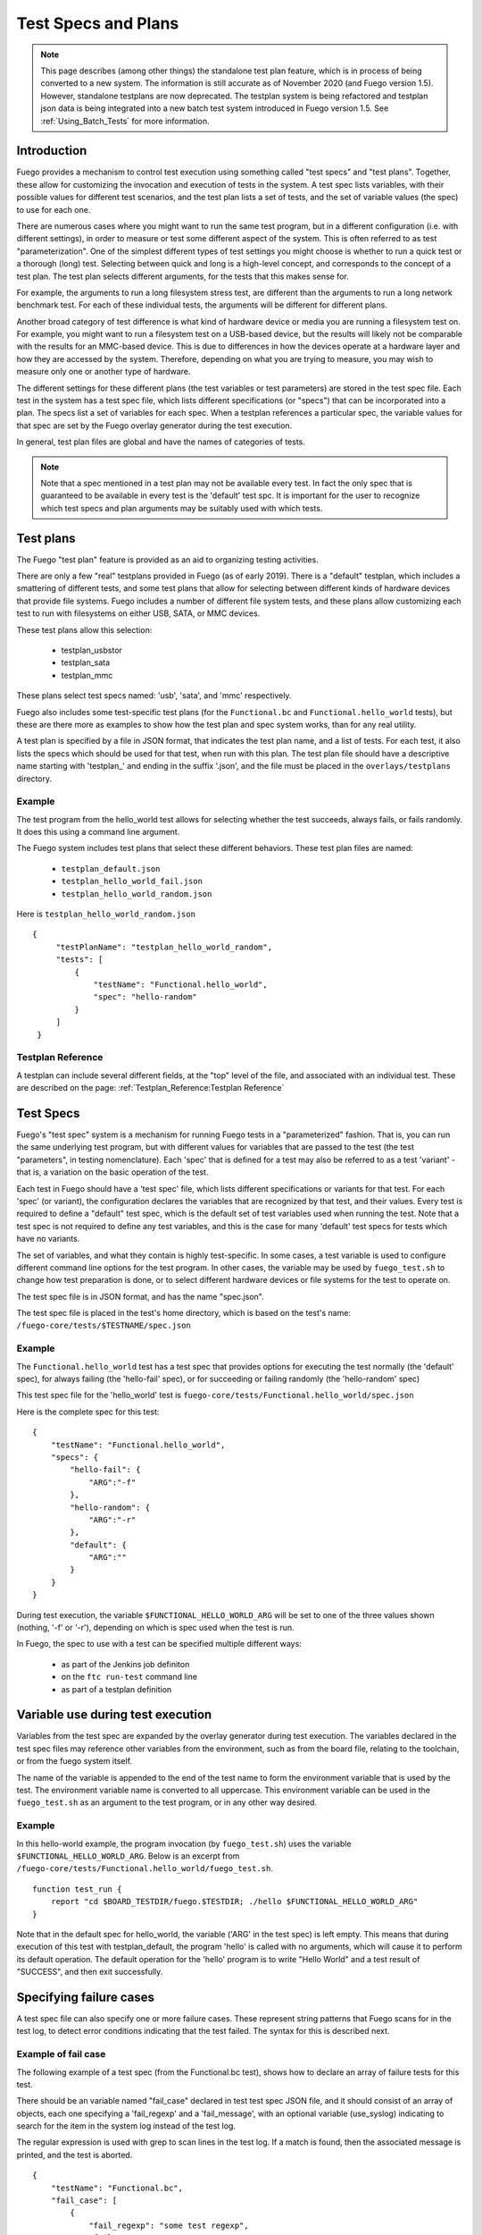 ########################
Test Specs and Plans
########################

.. note::
   This page describes (among other things) the standalone test
   plan feature, which is in process of being converted to a new
   system.  The information is still accurate as of November 2020
   (and Fuego version 1.5).  However, standalone testplans are
   now deprecated.  The testplan system is being refactored and
   testplan json data is being integrated into a new batch test
   system introduced in Fuego version 1.5. See
   :ref:`Using_Batch_Tests` for more information.

================
Introduction
================

Fuego provides a mechanism to control test execution using something
called "test specs" and "test plans".  Together, these allow for
customizing the invocation and execution of tests in the system.  A
test spec lists variables, with their possible values for different
test scenarios, and the test plan lists a set of tests, and the set of
variable values (the spec) to use for each one.

There are numerous cases where you might want to run the same test
program, but in a different configuration (i.e. with different
settings), in order to measure or test some different aspect of the
system.  This is often referred to as test "parameterization".
One of the simplest different types of test settings you might
choose is whether to run a quick test or a thorough (long) test.
Selecting between quick and long is a high-level concept, and
corresponds to the concept of a test plan. The test plan selects
different arguments, for the tests that this makes sense for.

For example, the arguments to run a long filesystem stress test, are
different than the arguments to run a long network benchmark test.
For each of these individual tests, the arguments will be different
for different plans.

Another broad category of test difference is what kind of hardware
device or media you are running a filesystem test on.  For example,
you might want to run a filesystem test on a USB-based device, but the
results will likely not be comparable with the results for an
MMC-based device. This is due to differences in how the devices
operate at a hardware layer and how they are accessed by the system.
Therefore, depending on what you are trying to measure, you may wish
to measure only one or another type of hardware.

The different settings for these different plans (the test variables
or test parameters) are stored in the
test spec file.  Each test in the system has a test spec file, which
lists different specifications (or "specs") that can be incorporated
into a plan.  The specs list a set of variables for each spec.  When a
testplan references a particular spec, the variable values for that
spec are set by the Fuego overlay generator during the test execution.

In general, test plan files are global and have the names of
categories of tests.

.. note::
    Note that a spec mentioned in a test plan may not be
    available every test.  In fact the only spec that is
    guaranteed to be available in every test is the 'default'
    test spc.  It is important for the user to recognize which
    test specs and plan arguments may be suitably used with which
    tests.

===============
Test plans
===============

The Fuego  "test plan" feature is provided as an aid to organizing
testing activities.

There are only a few "real" testplans provided in Fuego (as of early
2019).  There is a "default" testplan, which includes a smattering of
different tests, and some test plans that allow for selecting between
different kinds of hardware devices that provide file systems.  Fuego
includes a number of different file system tests, and these plans
allow customizing each test to run with filesystems on either USB,
SATA, or MMC devices.

These test plans allow this selection:

 * testplan_usbstor
 * testplan_sata
 * testplan_mmc

These plans select test specs named: 'usb', 'sata', and 'mmc'
respectively.

Fuego also includes some test-specific test plans (for the
``Functional.bc`` and ``Functional.hello_world`` tests), but these are
there more as examples to show how the test plan and spec system works,
than for any real utility.

A test plan is specified by a file in JSON format, that indicates the
test plan name, and a list of tests. For each test, it also lists the
specs which should be used for that test, when run with this plan.  The
test plan file should have a descriptive name starting with 'testplan_'
and ending in the suffix '.json', and the file must be placed in the
``overlays/testplans`` directory.

Example
=============

The test program from the hello_world test allows for selecting
whether the test succeeds, always fails, or fails randomly.  It does
this using a command line argument.

The Fuego system includes test plans that select these different
behaviors.  These test plan files are named:

 * ``testplan_default.json``
 * ``testplan_hello_world_fail.json``
 * ``testplan_hello_world_random.json``

Here is ``testplan_hello_world_random.json``

::

  {
       "testPlanName": "testplan_hello_world_random",
       "tests": [
           {
               "testName": "Functional.hello_world",
               "spec": "hello-random"
           }
       ]
   }


Testplan Reference
========================

A testplan can include several different fields, at the "top" level of
the file, and associated with an individual test.  These are described
on the page:  :ref:`Testplan_Reference:Testplan Reference`

==============
Test Specs
==============

Fuego's "test spec" system is a mechanism for running Fuego tests
in a "parameterized" fashion.  That is, you can run the same underlying
test program, but with different values for variables that are passed
to the test (the test "parameters", in testing nomenclature).
Each 'spec' that is defined for a test may also be referred to
as a test 'variant' - that is, a variation on the basic operation
of the test.

Each test in Fuego should have a 'test spec' file, which lists
different specifications or variants for that test. For each 'spec'
(or variant), the configuration declares the variables that are
recognized by that test, and their values.  Every test is required to
define a "default" test spec, which is the default set of test
variables used when running the test.  Note that a test spec is
not required to define any test variables, and this is the case for
many 'default' test specs for tests which have no variants.

The set of variables, and what they contain is highly test-specific.
In some cases, a test variable is used to configure different command
line options for the test program.  In other cases, the variable
may be used by ``fuego_test.sh`` to change how test preparation
is done, or to select different hardware devices or file systems
for the test to operate on.

The test spec file is in JSON format, and has the name "spec.json".

The test spec file is placed in the test's home directory, which is
based on the test's name: ``/fuego-core/tests/$TESTNAME/spec.json``

Example
=============

The ``Functional.hello_world`` test has a test spec that provides
options for executing the test normally (the 'default' spec), for
always failing (the 'hello-fail' spec), or for succeeding or failing
randomly (the 'hello-random' spec)

This test spec file for the 'hello_world' test is
``fuego-core/tests/Functional.hello_world/spec.json``

Here is the complete spec for this test: ::

   {
       "testName": "Functional.hello_world",
       "specs": {
           "hello-fail": {
               "ARG":"-f"
           },
           "hello-random": {
               "ARG":"-r"
           },
           "default": {
               "ARG":""
           }
       }
   }


During test execution, the variable ``$FUNCTIONAL_HELLO_WORLD_ARG`` will be
set to one of the three values shown (nothing, '-f' or '-r'), depending
on which is spec used when the test is run.

In Fuego, the spec to use with a test can be specified multiple
different ways:

 * as part of the Jenkins job definiton
 * on the ``ftc run-test`` command line
 * as part of a testplan definition

======================================
Variable use during test execution
======================================

Variables from the test spec are expanded by the overlay generator
during test execution.  The variables declared in the test spec files
may reference other variables from the environment, such as from the
board file, relating to the toolchain, or from the fuego system
itself.

The name of the variable is appended to the end of the test name to
form the environment variable that is used by the test.  The environment
variable name is converted to all uppercase.  This environment
variable can be used in the ``fuego_test.sh`` as an argument to the
test program, or in any other way desired.

Example
=============

In this hello-world example, the program invocation (by
``fuego_test.sh``) uses the variable ``$FUNCTIONAL_HELLO_WORLD_ARG``.
Below is an excerpt from
``/fuego-core/tests/Functional.hello_world/fuego_test.sh``.


::

   function test_run {
       report "cd $BOARD_TESTDIR/fuego.$TESTDIR; ./hello $FUNCTIONAL_HELLO_WORLD_ARG"
   }


Note that in the default spec for hello_world, the variable ('ARG' in
the test spec) is left empty.  This means that during execution of
this test with testplan_default, the program 'hello' is called with no
arguments, which will cause it to perform its default operation.  The
default operation for the 'hello' program is to write "Hello World" and
a test result of "SUCCESS", and then exit successfully.

===============================
Specifying failure cases
===============================

A test spec file can also specify one or more failure cases.  These
represent string patterns that Fuego scans for in the test log, to
detect error conditions indicating that the test failed.  The syntax
for this is described next.

Example of fail case
==========================

The following example of a test spec (from the Functional.bc test),
shows how to declare an array of failure tests for this test.

There should be an variable named "fail_case" declared in test test
spec JSON file, and it should consist of an array of objects, each one
specifying a 'fail_regexp' and a 'fail_message', with an optional
variable (use_syslog) indicating to search for the item in the system
log instead of the test log.

The regular expression is used with grep to scan lines in the test
log.  If a match is found, then the associated message is printed, and
the test is aborted.

::

   {
       "testName": "Functional.bc",
       "fail_case": [
           {
               "fail_regexp": "some test regexp",
               "fail_message": "some test message"
           },
           {
               "fail_regexp": "Bug",
               "fail_message": "Bug or Oops detected in system log",
               "use_syslog": 1
           }
           ],
       "specs":
       [
           {
               "name":"default",
               "EXPR":"3+3",
               "RESULT":"6"
           }
       ]
   }


These variables are turned into environment variables by the overlay
generator and are used with the function
:ref:`fail_check_cases <function_fail_check_cases>`  which is called during
the 'post test' phase of the test.

Note that the above items would be turned into the following
environment variables internally in the fuego system:

 * FUNCTIONAL_BC_FAIL_CASE_COUNT=2
 * FUNCTIONAL_BC_FAIL_PATTERN_0="some test regexp"
 * FUNCTIONAL_BC_FAIL_MESSAGE_0="some test message"
 * FUNCTIONAL_BC_FAIL_PATTERN_1="Bug"
 * FUNCTIONAL_BC_FAIL_MESSAGE_1="Bug or Oops detected in system log"
 * FUNCTIONAL_BC_FAIL_1_SYSLOG=true

=============================
Catalog of current plans
=============================

Fuego, as of January 2017, only has a few testplans defined.

Here is the full list:

 * testplan_default
 * testplan_mmc
 * testplan_sata
 * testplan_usbstor
 * testplan_bc_add
 * testplan_bc_mult
 * testplan_hello_world_fail
 * testplan_hello_world_random

The storage-related testplans (mmc, sata, and usbstor) allow the test
spec to configure the appropriate following variables:

 * MOUNT_BLOCKDEV
 * MOUNT_POINT
 * TIMELIMIT
 * NPROCS

Both the 'bc' and 'hello_world' testplans are example testplans to
demonstrate how the testplan system works.

The 'bc' testplans are for selecting different operations to test in
'bc'.  The 'hello_world' testplans are for selecting different results
to test in 'hello_world'
